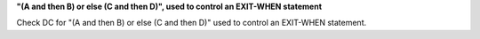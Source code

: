 **"(A and then B) or else (C and then D)", used to control an EXIT-WHEN statement**

Check DC for "(A and then B) or else (C and then D)" used to control an EXIT-WHEN statement.
